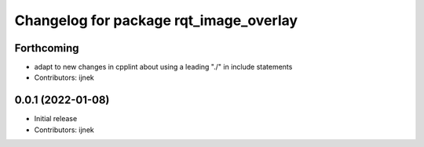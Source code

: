 ^^^^^^^^^^^^^^^^^^^^^^^^^^^^^^^^^^^^^^^
Changelog for package rqt_image_overlay
^^^^^^^^^^^^^^^^^^^^^^^^^^^^^^^^^^^^^^^

Forthcoming
-----------
* adapt to new changes in cpplint about using a leading "./" in include statements
* Contributors: ijnek

0.0.1 (2022-01-08)
------------------
* Initial release
* Contributors: ijnek
